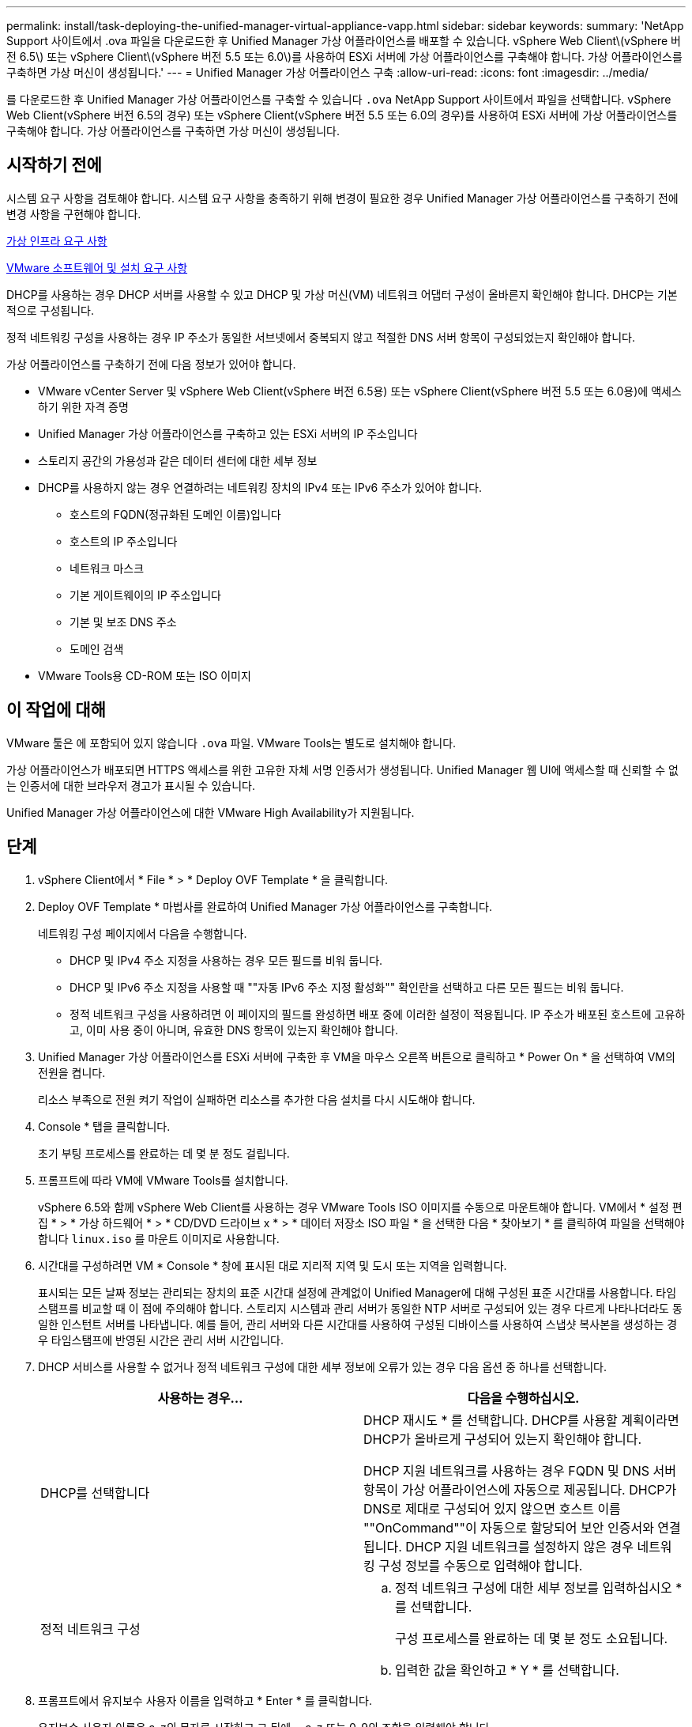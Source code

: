 ---
permalink: install/task-deploying-the-unified-manager-virtual-appliance-vapp.html 
sidebar: sidebar 
keywords:  
summary: 'NetApp Support 사이트에서 .ova 파일을 다운로드한 후 Unified Manager 가상 어플라이언스를 배포할 수 있습니다. vSphere Web Client\(vSphere 버전 6.5\) 또는 vSphere Client\(vSphere 버전 5.5 또는 6.0\)를 사용하여 ESXi 서버에 가상 어플라이언스를 구축해야 합니다. 가상 어플라이언스를 구축하면 가상 머신이 생성됩니다.' 
---
= Unified Manager 가상 어플라이언스 구축
:allow-uri-read: 
:icons: font
:imagesdir: ../media/


[role="lead"]
를 다운로드한 후 Unified Manager 가상 어플라이언스를 구축할 수 있습니다 `.ova` NetApp Support 사이트에서 파일을 선택합니다. vSphere Web Client(vSphere 버전 6.5의 경우) 또는 vSphere Client(vSphere 버전 5.5 또는 6.0의 경우)를 사용하여 ESXi 서버에 가상 어플라이언스를 구축해야 합니다. 가상 어플라이언스를 구축하면 가상 머신이 생성됩니다.



== 시작하기 전에

시스템 요구 사항을 검토해야 합니다. 시스템 요구 사항을 충족하기 위해 변경이 필요한 경우 Unified Manager 가상 어플라이언스를 구축하기 전에 변경 사항을 구현해야 합니다.

xref:concept-requirements-for-installing-unified-manager.adoc[가상 인프라 요구 사항]

xref:reference-vmware-software-and-installation-requirements.adoc[VMware 소프트웨어 및 설치 요구 사항]

DHCP를 사용하는 경우 DHCP 서버를 사용할 수 있고 DHCP 및 가상 머신(VM) 네트워크 어댑터 구성이 올바른지 확인해야 합니다. DHCP는 기본적으로 구성됩니다.

정적 네트워킹 구성을 사용하는 경우 IP 주소가 동일한 서브넷에서 중복되지 않고 적절한 DNS 서버 항목이 구성되었는지 확인해야 합니다.

가상 어플라이언스를 구축하기 전에 다음 정보가 있어야 합니다.

* VMware vCenter Server 및 vSphere Web Client(vSphere 버전 6.5용) 또는 vSphere Client(vSphere 버전 5.5 또는 6.0용)에 액세스하기 위한 자격 증명
* Unified Manager 가상 어플라이언스를 구축하고 있는 ESXi 서버의 IP 주소입니다
* 스토리지 공간의 가용성과 같은 데이터 센터에 대한 세부 정보
* DHCP를 사용하지 않는 경우 연결하려는 네트워킹 장치의 IPv4 또는 IPv6 주소가 있어야 합니다.
+
** 호스트의 FQDN(정규화된 도메인 이름)입니다
** 호스트의 IP 주소입니다
** 네트워크 마스크
** 기본 게이트웨이의 IP 주소입니다
** 기본 및 보조 DNS 주소
** 도메인 검색


* VMware Tools용 CD-ROM 또는 ISO 이미지




== 이 작업에 대해

VMware 툴은 에 포함되어 있지 않습니다 `.ova` 파일. VMware Tools는 별도로 설치해야 합니다.

가상 어플라이언스가 배포되면 HTTPS 액세스를 위한 고유한 자체 서명 인증서가 생성됩니다. Unified Manager 웹 UI에 액세스할 때 신뢰할 수 없는 인증서에 대한 브라우저 경고가 표시될 수 있습니다.

Unified Manager 가상 어플라이언스에 대한 VMware High Availability가 지원됩니다.



== 단계

. vSphere Client에서 * File * > * Deploy OVF Template * 을 클릭합니다.
. Deploy OVF Template * 마법사를 완료하여 Unified Manager 가상 어플라이언스를 구축합니다.
+
네트워킹 구성 페이지에서 다음을 수행합니다.

+
** DHCP 및 IPv4 주소 지정을 사용하는 경우 모든 필드를 비워 둡니다.
** DHCP 및 IPv6 주소 지정을 사용할 때 ""자동 IPv6 주소 지정 활성화"" 확인란을 선택하고 다른 모든 필드는 비워 둡니다.
** 정적 네트워크 구성을 사용하려면 이 페이지의 필드를 완성하면 배포 중에 이러한 설정이 적용됩니다. IP 주소가 배포된 호스트에 고유하고, 이미 사용 중이 아니며, 유효한 DNS 항목이 있는지 확인해야 합니다.


. Unified Manager 가상 어플라이언스를 ESXi 서버에 구축한 후 VM을 마우스 오른쪽 버튼으로 클릭하고 * Power On * 을 선택하여 VM의 전원을 켭니다.
+
리소스 부족으로 전원 켜기 작업이 실패하면 리소스를 추가한 다음 설치를 다시 시도해야 합니다.

. Console * 탭을 클릭합니다.
+
초기 부팅 프로세스를 완료하는 데 몇 분 정도 걸립니다.

. 프롬프트에 따라 VM에 VMware Tools를 설치합니다.
+
vSphere 6.5와 함께 vSphere Web Client를 사용하는 경우 VMware Tools ISO 이미지를 수동으로 마운트해야 합니다. VM에서 * 설정 편집 * > * 가상 하드웨어 * > * CD/DVD 드라이브 x * > * 데이터 저장소 ISO 파일 * 을 선택한 다음 * 찾아보기 * 를 클릭하여 파일을 선택해야 합니다 `linux.iso` 를 마운트 이미지로 사용합니다.

. 시간대를 구성하려면 VM * Console * 창에 표시된 대로 지리적 지역 및 도시 또는 지역을 입력합니다.
+
표시되는 모든 날짜 정보는 관리되는 장치의 표준 시간대 설정에 관계없이 Unified Manager에 대해 구성된 표준 시간대를 사용합니다. 타임 스탬프를 비교할 때 이 점에 주의해야 합니다. 스토리지 시스템과 관리 서버가 동일한 NTP 서버로 구성되어 있는 경우 다르게 나타나더라도 동일한 인스턴트 서버를 나타냅니다. 예를 들어, 관리 서버와 다른 시간대를 사용하여 구성된 디바이스를 사용하여 스냅샷 복사본을 생성하는 경우 타임스탬프에 반영된 시간은 관리 서버 시간입니다.

. DHCP 서비스를 사용할 수 없거나 정적 네트워크 구성에 대한 세부 정보에 오류가 있는 경우 다음 옵션 중 하나를 선택합니다.
+
|===
| 사용하는 경우... | 다음을 수행하십시오. 


 a| 
DHCP를 선택합니다
 a| 
DHCP 재시도 * 를 선택합니다. DHCP를 사용할 계획이라면 DHCP가 올바르게 구성되어 있는지 확인해야 합니다.

DHCP 지원 네트워크를 사용하는 경우 FQDN 및 DNS 서버 항목이 가상 어플라이언스에 자동으로 제공됩니다. DHCP가 DNS로 제대로 구성되어 있지 않으면 호스트 이름 ""OnCommand""이 자동으로 할당되어 보안 인증서와 연결됩니다. DHCP 지원 네트워크를 설정하지 않은 경우 네트워킹 구성 정보를 수동으로 입력해야 합니다.



 a| 
정적 네트워크 구성
 a| 
.. 정적 네트워크 구성에 대한 세부 정보를 입력하십시오 * 를 선택합니다.
+
구성 프로세스를 완료하는 데 몇 분 정도 소요됩니다.

.. 입력한 값을 확인하고 * Y * 를 선택합니다.


|===
. 프롬프트에서 유지보수 사용자 이름을 입력하고 * Enter * 를 클릭합니다.
+
유지보수 사용자 이름은 a-z의 문자로 시작하고 그 뒤에 -, a-z 또는 0-9의 조합을 입력해야 합니다.

. 프롬프트에서 암호를 입력하고 * Enter * 를 클릭합니다.
+
VM 콘솔에는 Unified Manager 웹 UI의 URL이 표시됩니다.





== 작업을 마친 후

웹 UI에 액세스하여 _OnCommand Unified Manager 시스템 구성 가이드_에 설명된 대로 Unified Manager의 초기 설정을 수행할 수 있습니다.
